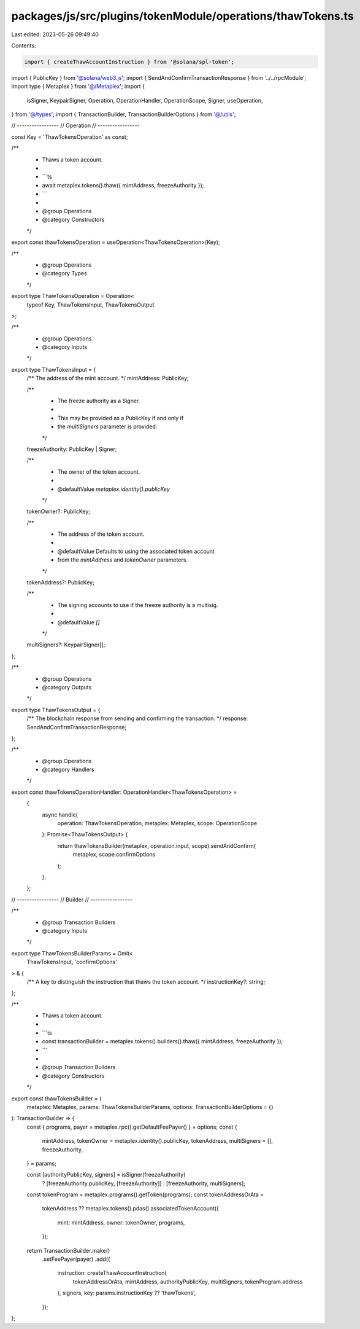 packages/js/src/plugins/tokenModule/operations/thawTokens.ts
============================================================

Last edited: 2023-05-26 09:49:40

Contents:

.. code-block:: ts

    import { createThawAccountInstruction } from '@solana/spl-token';
import { PublicKey } from '@solana/web3.js';
import { SendAndConfirmTransactionResponse } from '../../rpcModule';
import type { Metaplex } from '@/Metaplex';
import {
  isSigner,
  KeypairSigner,
  Operation,
  OperationHandler,
  OperationScope,
  Signer,
  useOperation,
} from '@/types';
import { TransactionBuilder, TransactionBuilderOptions } from '@/utils';

// -----------------
// Operation
// -----------------

const Key = 'ThawTokensOperation' as const;

/**
 * Thaws a token account.
 *
 * ```ts
 * await metaplex.tokens().thaw({ mintAddress, freezeAuthority });
 * ```
 *
 * @group Operations
 * @category Constructors
 */
export const thawTokensOperation = useOperation<ThawTokensOperation>(Key);

/**
 * @group Operations
 * @category Types
 */
export type ThawTokensOperation = Operation<
  typeof Key,
  ThawTokensInput,
  ThawTokensOutput
>;

/**
 * @group Operations
 * @category Inputs
 */
export type ThawTokensInput = {
  /** The address of the mint account. */
  mintAddress: PublicKey;

  /**
   * The freeze authority as a Signer.
   *
   * This may be provided as a PublicKey if and only if
   * the `multiSigners` parameter is provided.
   */
  freezeAuthority: PublicKey | Signer;

  /**
   * The owner of the token account.
   *
   * @defaultValue `metaplex.identity().publicKey`
   */
  tokenOwner?: PublicKey;

  /**
   * The address of the token account.
   *
   * @defaultValue Defaults to using the associated token account
   * from the `mintAddress` and `tokenOwner` parameters.
   */
  tokenAddress?: PublicKey;

  /**
   * The signing accounts to use if the freeze authority is a multisig.
   *
   * @defaultValue `[]`
   */
  multiSigners?: KeypairSigner[];
};

/**
 * @group Operations
 * @category Outputs
 */
export type ThawTokensOutput = {
  /** The blockchain response from sending and confirming the transaction. */
  response: SendAndConfirmTransactionResponse;
};

/**
 * @group Operations
 * @category Handlers
 */
export const thawTokensOperationHandler: OperationHandler<ThawTokensOperation> =
  {
    async handle(
      operation: ThawTokensOperation,
      metaplex: Metaplex,
      scope: OperationScope
    ): Promise<ThawTokensOutput> {
      return thawTokensBuilder(metaplex, operation.input, scope).sendAndConfirm(
        metaplex,
        scope.confirmOptions
      );
    },
  };

// -----------------
// Builder
// -----------------

/**
 * @group Transaction Builders
 * @category Inputs
 */
export type ThawTokensBuilderParams = Omit<
  ThawTokensInput,
  'confirmOptions'
> & {
  /** A key to distinguish the instruction that thaws the token account. */
  instructionKey?: string;
};

/**
 * Thaws a token account.
 *
 * ```ts
 * const transactionBuilder = metaplex.tokens().builders().thaw({ mintAddress, freezeAuthority });
 * ```
 *
 * @group Transaction Builders
 * @category Constructors
 */
export const thawTokensBuilder = (
  metaplex: Metaplex,
  params: ThawTokensBuilderParams,
  options: TransactionBuilderOptions = {}
): TransactionBuilder => {
  const { programs, payer = metaplex.rpc().getDefaultFeePayer() } = options;
  const {
    mintAddress,
    tokenOwner = metaplex.identity().publicKey,
    tokenAddress,
    multiSigners = [],
    freezeAuthority,
  } = params;

  const [authorityPublicKey, signers] = isSigner(freezeAuthority)
    ? [freezeAuthority.publicKey, [freezeAuthority]]
    : [freezeAuthority, multiSigners];

  const tokenProgram = metaplex.programs().getToken(programs);
  const tokenAddressOrAta =
    tokenAddress ??
    metaplex.tokens().pdas().associatedTokenAccount({
      mint: mintAddress,
      owner: tokenOwner,
      programs,
    });

  return TransactionBuilder.make()
    .setFeePayer(payer)
    .add({
      instruction: createThawAccountInstruction(
        tokenAddressOrAta,
        mintAddress,
        authorityPublicKey,
        multiSigners,
        tokenProgram.address
      ),
      signers,
      key: params.instructionKey ?? 'thawTokens',
    });
};


